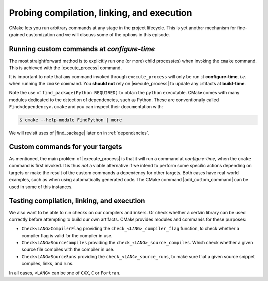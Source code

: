 .. _probing:


Probing compilation, linking, and execution
===========================================

.. questions::

   - How can you add custom steps to your build system with CMake?

.. objectives::

   - Learn how and when to use |execute_process|
   - Learn how to use |add_custom_command| with targets.
   - Learn how to test compilation, linking, and execution.


CMake lets you run arbitrary commands at any stage in the project lifecycle.
This is yet another mechanism for fine-grained customization and we will discuss
some of the options in this episode.


Running custom commands at *configure-time*
-------------------------------------------

The most straightforward method is to explicitly run one (or more) child
process(es) when invoking the ``cmake`` command.  This is achieved with the
|execute_process| command.

.. signature:: |execute_process|

   .. code-block:: cmake

      execute_process(COMMAND <cmd1> [args1...]]
                      [COMMAND <cmd2> [args2...] [...]]
                      [WORKING_DIRECTORY <directory>]
                      [TIMEOUT <seconds>]
                      [RESULT_VARIABLE <variable>]
                      [RESULTS_VARIABLE <variable>]
                      [OUTPUT_VARIABLE <variable>]
                      [ERROR_VARIABLE <variable>]
                      [INPUT_FILE <file>]
                      [OUTPUT_FILE <file>]
                      [ERROR_FILE <file>]
                      [OUTPUT_QUIET]
                      [ERROR_QUIET]
                      [OUTPUT_STRIP_TRAILING_WHITESPACE]
                      [ERROR_STRIP_TRAILING_WHITESPACE]
                      [ENCODING <name>])

   Executes one or more child processes.  The standard output and standard error
   streams are recorded into ``OUTPUT_VARIABLE`` and ``ERROR_VARIABLE``,
   respetively. The result of the last child process is saved into
   ``RESULT_VARIABLE``.


It is important to note that any command invoked through ``execute_process``
will only be run at **configure-time**, *i.e.* when running the ``cmake``
command. You **should not** rely on |execute_process| to update any artifacts at
**build-time**.


.. exercise:: Find a Python module

   In this exercise, we'll use |execute_process| to check whether the `cffi
   <https://cffi.readthedocs.io/en/latest/index.html>`_ Python module is
   installed in your environment. On the command line, you would do:

   .. code-block:: bash

      $ python -c "import cffi; print(cffi.__version__)"

   Your goal is to replicate the same in CMake.

   1. Get the :download:`scaffold code <code/tarballs/17_find_cffi.tar.bz2>`.
   2. Modify the call to |execute_process| to run the command above.

   You can download the :download:`complete, working example <code/tarballs/17_find_cffi_solution.tar.bz2>`.


Note the use of ``find_package(Python REQUIRED)`` to obtain the ``python``
executable. CMake comes with many modules dedicated to the detection of
dependencies, such as Python. These are conventionally called
``Find<dependency>.cmake`` and you can inspect their documentation with:

.. code-block:: bash

   $ cmake --help-module FindPython | more

We will revisit uses of |find_package| later on in :ref:`dependencies`.


Custom commands for your targets
--------------------------------

As mentioned, the main problem of |execute_process| is that it will run a
command at *configure-time*, when the ``cmake`` command is first invoked.
It is thus *not* a viable alternative if we intend to perform some specific
actions depending on targets or make the result of the custom commands a
dependency for other targets.
Both cases have real-world examples, such as when using automatically generated
code. The CMake command |add_custom_command| can be used in some of this
instances.

.. signature:: |add_custom_command|

   .. code-block:: cmake

      add_custom_command(TARGET <target>
                   PRE_BUILD | PRE_LINK | POST_BUILD
                   COMMAND command1 [ARGS] [args1...]
                   [COMMAND command2 [ARGS] [args2...] ...]
                   [BYPRODUCTS [files...]]
                   [WORKING_DIRECTORY dir]
                   [COMMENT comment]
                   [VERBATIM] [USES_TERMINAL])

   Add one or more custom commands to a target, such as a library or an
   executable.  The commands can be executed before linking (with ``PRE_BUILD``
   and ``PRE_LINK``) or after (with ``POST_BUILD``)


.. exercise:: Before and after build

   We want to perform some action before and after building a target, in this case a Fortran executable:

   - Before building, we want to read the link line, as produced by CMake, and
     echo it to standard output. We use the ``echo.py`` Python script.
   - After building, we want to check the size of the static allocations in the
     binary, by invoking the ``size`` command. We use the ``static-size.py`` Python script.

   1. Get the :download:`scaffold code <code/tarballs/18_pre_post-f.tar.bz2>`.
   2. Add CMake commands to build the ``example`` executable from the Fortran
      sources.  Find the text file with the link line under the build folder.
      Hint: have a look in ``CMakeFiles`` and keep in mind the name you gave to
      the target.
   3. Call |add_custom_command| with ``PRE_LINK`` to invoke the ``echo.py`` Python script.
   4. Call |add_custom_command| with ``POST_BUILD`` to invoke the ``static-size.py`` Python script.

   You can download the :download:`complete, working example <code/tarballs/18_pre_post-f_solution.tar.bz2>`.


Testing compilation, linking, and execution
-------------------------------------------

We also want to be able to run checks on our compilers and linkers. Or check whether a certain library can be used correctly before attempting to build our own artifacts.
CMake provides modules and commands for these purposes:

- ``Check<LANG>CompilerFlag`` providing the ``check_<LANG>_compiler_flag``
  function, to check whether a compiler flag is valid for the compiler in use.
- ``Check<LANG>SourceCompiles`` providing the ``check_<LANG>_source_compiles``.
  Which check whether a given source file compiles with the compiler in use.
- ``Check<LANG>SourceRuns`` providing the ``check_<LANG>_source_runs``, to make
  sure that a given source snippet compiles, links, and runs.

In all cases, ``<LANG>`` can be one of ``CXX``, ``C`` or ``Fortran``.

.. exercise:: Check that a compiler accepts a compiler flag

   Compilers evolve: they add and/or remove flags and sometimes you will face
   the need to test whether some flags are available before using them in your
   build.

   1. Get the :download:`scaffold code <code/tarballs/19_check_compiler_flag.tar.bz2>`.
   2. Implement a ``CMakeLists.txt`` to build an executable from the
      ``asan-example.cpp`` source file.
   3. Check that the address sanitizer flags are available with
      |check_cxx_compiler_flag|. The flags to check are ``-fsanitize=address
      -fno-omit-frame-pointer``. Find the command signature with:

      .. code-block:: bash

         $ cmake --help-module CMakeCXXCompilerFlag

   4. If the flags do work, add them to the those used to compile the executable
      target with |target_compile_options|.

   You can download the :download:`complete, working example <code/tarballs/19_check_compiler_flag_solution.tar.bz2>`.


.. exercise:: Testing runtime capabilities

   Testing that some features will work properly for your code requires not only
   compiling an object files, but also linking an executable and running it
   successfully.

   1. Get the :download:`scaffold code <code/tarballs/20_check_source_runs.tar.bz2>`.
   2. Create an executable target from the source file ``use-uuid.cpp``.
   3. Add a check that linking against the library produces working executables.
      Use the following C code as test:

      .. code-block:: c

         #include <uuid/uuid.h>

         int main(int argc, char * argv[]) {
           uuid_t uuid;
           uuid_generate(uuid);
           return 0;
         }

      |check_c_source_runs| requires the test source code to be passed in as
      a *string*. Find the command signature with:

      .. code-block:: bash

         $ cmake --help-module CheckCSourceRuns

   4. If the test is successful, link executable target against the UUID
      library: use the ``PkgConfig::UUID`` target as argument to
      |target_link_libraries|.

   You can download the :download:`complete, working example <code/tarballs/20_check_source_runs_solution.tar.bz2>`.


.. keypoints::

   - You can customize the build system by executing custom commands.
   - CMake offers commands to probe compilation, linking, and execution.
